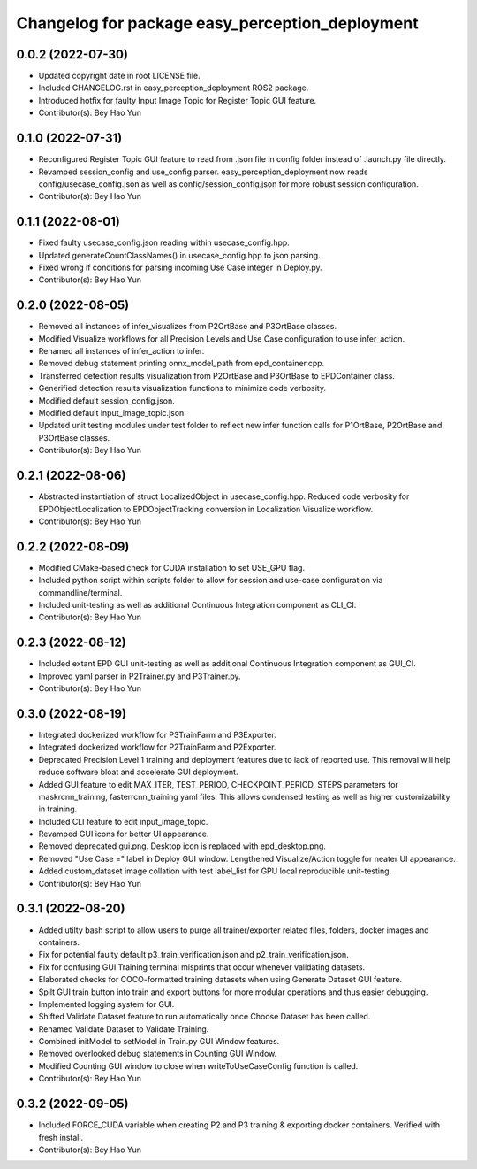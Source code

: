 ^^^^^^^^^^^^^^^^^^^^^^^^^^^^^^^^^^^^^^^^^^^^^^^^
Changelog for package easy_perception_deployment
^^^^^^^^^^^^^^^^^^^^^^^^^^^^^^^^^^^^^^^^^^^^^^^^

0.0.2 (2022-07-30)
-------------------
* Updated copyright date in root LICENSE file.
* Included CHANGELOG.rst in easy_perception_deployment ROS2 package. 
* Introduced hotfix for faulty Input Image Topic for Register Topic GUI feature.
* Contributor(s): Bey Hao Yun

0.1.0 (2022-07-31)
-------------------
* Reconfigured Register Topic GUI feature to read from .json file in config folder instead of .launch.py file directly.
* Revamped session_config and use_config parser. easy_perception_deployment now reads config/usecase_config.json as well as config/session_config.json for more robust session configuration.
* Contributor(s): Bey Hao Yun

0.1.1 (2022-08-01)
-------------------
* Fixed faulty usecase_config.json reading within usecase_config.hpp.
* Updated generateCountClassNames() in usecase_config.hpp to json parsing.
* Fixed wrong if conditions for parsing incoming Use Case integer in Deploy.py.
* Contributor(s): Bey Hao Yun

0.2.0 (2022-08-05)
-------------------
* Removed all instances of infer_visualizes from P2OrtBase and P3OrtBase classes.
* Modified Visualize workflows for all Precision Levels and Use Case configuration to use infer_action.
* Renamed all instances of infer_action to infer. 
* Removed debug statement printing onnx_model_path from epd_container.cpp.
* Transferred detection results visualization from P2OrtBase and P3OrtBase to EPDContainer class.
* Generified detection results visualization functions to minimize code verbosity.
* Modified default session_config.json.
* Modified default input_image_topic.json.
* Updated unit testing modules under test folder to reflect new infer function calls for P1OrtBase, P2OrtBase and P3OrtBase classes. 
* Contributor(s): Bey Hao Yun

0.2.1 (2022-08-06)
-------------------
* Abstracted instantiation of struct LocalizedObject in usecase_config.hpp. Reduced code verbosity for EPDObjectLocalization to EPDObjectTracking conversion in Localization Visualize workflow. 
* Contributor(s): Bey Hao Yun

0.2.2 (2022-08-09)
-------------------
* Modified CMake-based check for CUDA installation to set USE_GPU flag. 
* Included python script within scripts folder to allow for session and use-case configuration via commandline/terminal.
* Included unit-testing as well as additional Continuous Integration component as CLI_CI.
* Contributor(s): Bey Hao Yun

0.2.3 (2022-08-12)
-------------------
* Included extant EPD GUI unit-testing as well as additional Continuous Integration component as GUI_CI.
* Improved yaml parser in P2Trainer.py and P3Trainer.py.
* Contributor(s): Bey Hao Yun


0.3.0 (2022-08-19)
-------------------
* Integrated dockerized workflow for P3TrainFarm and P3Exporter. 
* Integrated dockerized workflow for P2TrainFarm and P2Exporter.
* Deprecated Precision Level 1 training and deployment features due to lack of reported use. This removal will help reduce software bloat and accelerate GUI deployment.
* Added GUI feature to edit MAX_ITER, TEST_PERIOD, CHECKPOINT_PERIOD, STEPS parameters for maskrcnn_training, fasterrcnn_training yaml files. This allows condensed testing as well as higher customizability in training.
* Included CLI feature to edit input_image_topic.
* Revamped GUI icons for better UI appearance.
* Removed deprecated gui.png. Desktop icon is replaced with epd_desktop.png.
* Removed "Use Case =" label in Deploy GUI window. Lengthened Visualize/Action toggle for neater UI appearance.
* Added custom_dataset image collation with test label_list for GPU local reproducible unit-testing.
* Contributor(s): Bey Hao Yun

0.3.1 (2022-08-20)
------------------
* Added utilty bash script to allow users to purge all trainer/exporter related files, folders, docker images and containers.
* Fix for potential faulty default p3_train_verification.json and p2_train_verification.json.
* Fix for confusing GUI Training terminal misprints that occur whenever validating datasets.
* Elaborated checks for COCO-formatted training datasets when using Generate Dataset GUI feature.
* Spilt GUI train button into train and export buttons for more modular operations and thus easier debugging.
* Implemented logging system for GUI.
* Shifted Validate Dataset feature to run automatically once Choose Dataset has been called.
* Renamed Validate Dataset to Validate Training.
* Combined initModel to setModel in Train.py GUI Window features.
* Removed overlooked debug statements in Counting GUI Window.
* Modified Counting GUI window to close when writeToUseCaseConfig function is called.
* Contributor(s): Bey Hao Yun

0.3.2 (2022-09-05)
-------------------
* Included FORCE_CUDA variable when creating P2 and P3 training & exporting docker containers. Verified with fresh install. 
* Contributor(s): Bey Hao Yun
